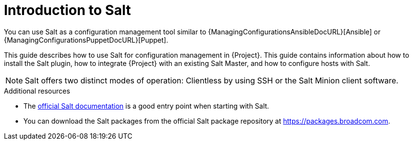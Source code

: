 :_mod-docs-content-type: CONCEPT

[id="Introduction_to_Salt_{context}"]
= Introduction to Salt

You can use Salt as a configuration management tool similar to {ManagingConfigurationsAnsibleDocURL}[Ansible] or {ManagingConfigurationsPuppetDocURL}[Puppet].

This guide describes how to use Salt for configuration management in {Project}.
This guide contains information about how to install the Salt plugin, how to integrate {Project} with an existing Salt Master, and how to configure hosts with Salt.

[NOTE]
====
Salt offers two distinct modes of operation:
Clientless by using SSH or the Salt Minion client software.

ifdef::orcharhino[]
Salt plugin in {Project} supports exclusively the Salt Minion approach.
endif::[]
====

ifdef::orcharhino[]
{Project} supports Salt 3006.
endif::[]

.Additional resources
* The https://docs.saltproject.io/en/latest/contents.html[official Salt documentation] is a good entry point when starting with Salt.
* You can download the Salt packages from the official Salt package repository at link:https://packages.broadcom.com[].
